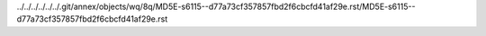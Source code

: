 ../../../../../../.git/annex/objects/wq/8q/MD5E-s6115--d77a73cf357857fbd2f6cbcfd41af29e.rst/MD5E-s6115--d77a73cf357857fbd2f6cbcfd41af29e.rst
